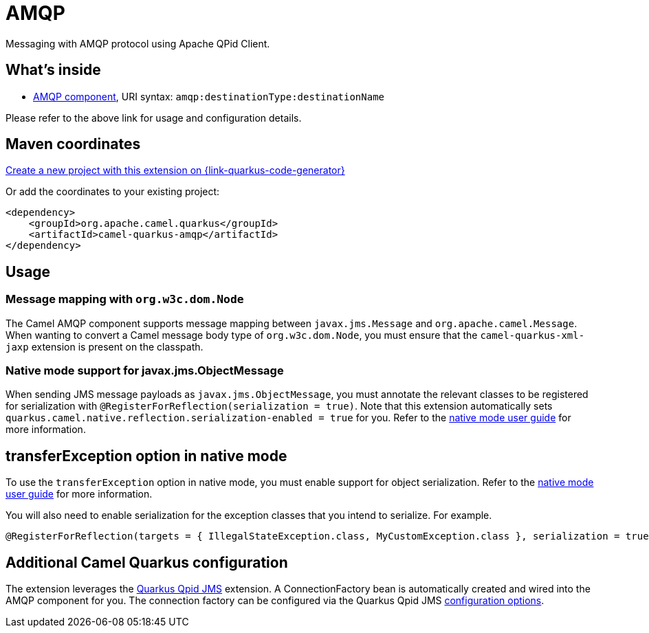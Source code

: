 // Do not edit directly!
// This file was generated by camel-quarkus-maven-plugin:update-extension-doc-page
[id="extensions-amqp"]
= AMQP
:page-aliases: extensions/amqp.adoc
:linkattrs:
:cq-artifact-id: camel-quarkus-amqp
:cq-native-supported: true
:cq-status: Stable
:cq-status-deprecation: Stable
:cq-description: Messaging with AMQP protocol using Apache QPid Client.
:cq-deprecated: false
:cq-jvm-since: 1.0.0
:cq-native-since: 1.0.0

ifeval::[{doc-show-badges} == true]
[.badges]
[.badge-key]##JVM since##[.badge-supported]##1.0.0## [.badge-key]##Native since##[.badge-supported]##1.0.0##
endif::[]

Messaging with AMQP protocol using Apache QPid Client.

[id="extensions-amqp-whats-inside"]
== What's inside

* xref:{cq-camel-components}::amqp-component.adoc[AMQP component], URI syntax: `amqp:destinationType:destinationName`

Please refer to the above link for usage and configuration details.

[id="extensions-amqp-maven-coordinates"]
== Maven coordinates

https://{link-quarkus-code-generator}/?extension-search=camel-quarkus-amqp[Create a new project with this extension on {link-quarkus-code-generator}, window="_blank"]

Or add the coordinates to your existing project:

[source,xml]
----
<dependency>
    <groupId>org.apache.camel.quarkus</groupId>
    <artifactId>camel-quarkus-amqp</artifactId>
</dependency>
----
ifeval::[{doc-show-user-guide-link} == true]
Check the xref:user-guide/index.adoc[User guide] for more information about writing Camel Quarkus applications.
endif::[]

[id="extensions-amqp-usage"]
== Usage
[id="extensions-amqp-usage-message-mapping-with-org-w3c-dom-node"]
=== Message mapping with `org.w3c.dom.Node`

The Camel AMQP component supports message mapping between `javax.jms.Message` and `org.apache.camel.Message`. When wanting to convert a Camel message body type of `org.w3c.dom.Node`,
you must ensure that the `camel-quarkus-xml-jaxp` extension is present on the classpath.

[id="extensions-amqp-usage-native-mode-support-for-javax-jms-objectmessage"]
=== Native mode support for javax.jms.ObjectMessage

When sending JMS message payloads as `javax.jms.ObjectMessage`, you must annotate the relevant classes to be registered for serialization with `@RegisterForReflection(serialization = true)`. 
Note that this extension automatically sets `quarkus.camel.native.reflection.serialization-enabled = true` for you. Refer to the xref:user-guide/native-mode.adoc#serialization[native mode user guide] for more information.


[id="extensions-amqp-transferexception-option-in-native-mode"]
== transferException option in native mode

To use the `transferException` option in native mode, you must enable support for object serialization. Refer to the xref:user-guide/native-mode.adoc#serialization[native mode user guide]
for more information.

You will also need to enable serialization for the exception classes that you intend to serialize. For example.
[source,java]
----
@RegisterForReflection(targets = { IllegalStateException.class, MyCustomException.class }, serialization = true)
----

[id="extensions-amqp-additional-camel-quarkus-configuration"]
== Additional Camel Quarkus configuration

The extension leverages the https://github.com/amqphub/quarkus-qpid-jms/[Quarkus Qpid JMS] extension. A ConnectionFactory bean is automatically created
and wired into the AMQP component for you. The connection factory can be configured
via the Quarkus Qpid JMS https://github.com/amqphub/quarkus-qpid-jms#configuration[configuration options].

